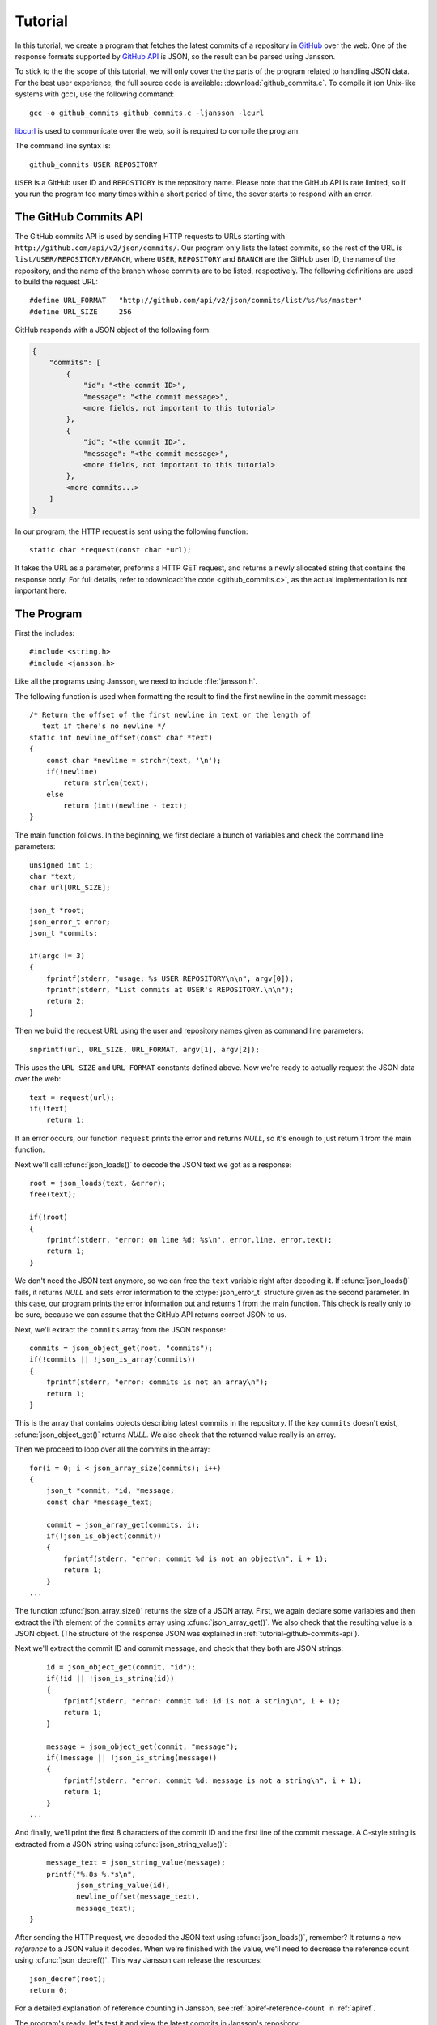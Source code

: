 .. _tutorial:

********
Tutorial
********

.. highlight:: c

In this tutorial, we create a program that fetches the latest commits
of a repository in GitHub_ over the web. One of the response formats
supported by `GitHub API`_ is JSON, so the result can be parsed using
Jansson.

To stick to the the scope of this tutorial, we will only cover the the
parts of the program related to handling JSON data. For the best user
experience, the full source code is available:
:download:`github_commits.c`. To compile it (on Unix-like systems with
gcc), use the following command::

    gcc -o github_commits github_commits.c -ljansson -lcurl

libcurl_ is used to communicate over the web, so it is required to
compile the program.

The command line syntax is::

    github_commits USER REPOSITORY

``USER`` is a GitHub user ID and ``REPOSITORY`` is the repository
name. Please note that the GitHub API is rate limited, so if you run
the program too many times within a short period of time, the sever
starts to respond with an error.

.. _GitHub: http://github.com/
.. _GitHub API: http://develop.github.com/
.. _libcurl: http://curl.haxx.se/


.. _tutorial-github-commits-api:

The GitHub Commits API
======================

The GitHub commits API is used by sending HTTP requests to URLs
starting with ``http://github.com/api/v2/json/commits/``. Our program
only lists the latest commits, so the rest of the URL is
``list/USER/REPOSITORY/BRANCH``, where ``USER``, ``REPOSITORY`` and
``BRANCH`` are the GitHub user ID, the name of the repository, and the
name of the branch whose commits are to be listed, respectively. The
following definitions are used to build the request URL::

   #define URL_FORMAT   "http://github.com/api/v2/json/commits/list/%s/%s/master"
   #define URL_SIZE     256

GitHub responds with a JSON object of the following form:

.. code-block:: none

    {
        "commits": [
            {
                "id": "<the commit ID>",
                "message": "<the commit message>",
                <more fields, not important to this tutorial>
            },
            {
                "id": "<the commit ID>",
                "message": "<the commit message>",
                <more fields, not important to this tutorial>
            },
            <more commits...>
        ]
    }

In our program, the HTTP request is sent using the following
function::

    static char *request(const char *url);

It takes the URL as a parameter, preforms a HTTP GET request, and
returns a newly allocated string that contains the response body. For
full details, refer to :download:`the code <github_commits.c>`, as the
actual implementation is not important here.


.. _tutorial-the-program:

The Program
===========

First the includes::

    #include <string.h>
    #include <jansson.h>

Like all the programs using Jansson, we need to include
:file:`jansson.h`.

The following function is used when formatting the result to find the
first newline in the commit message::

    /* Return the offset of the first newline in text or the length of
       text if there's no newline */
    static int newline_offset(const char *text)
    {
        const char *newline = strchr(text, '\n');
        if(!newline)
            return strlen(text);
        else
            return (int)(newline - text);
    }

The main function follows. In the beginning, we first declare a bunch
of variables and check the command line parameters::

    unsigned int i;
    char *text;
    char url[URL_SIZE];

    json_t *root;
    json_error_t error;
    json_t *commits;

    if(argc != 3)
    {
        fprintf(stderr, "usage: %s USER REPOSITORY\n\n", argv[0]);
        fprintf(stderr, "List commits at USER's REPOSITORY.\n\n");
        return 2;
    }

Then we build the request URL using the user and repository names
given as command line parameters::

    snprintf(url, URL_SIZE, URL_FORMAT, argv[1], argv[2]);

This uses the ``URL_SIZE`` and ``URL_FORMAT`` constants defined above.
Now we're ready to actually request the JSON data over the web::

    text = request(url);
    if(!text)
        return 1;

If an error occurs, our function ``request`` prints the error and
returns *NULL*, so it's enough to just return 1 from the main
function.

Next we'll call :cfunc:`json_loads()` to decode the JSON text we got
as a response::

    root = json_loads(text, &error);
    free(text);

    if(!root)
    {
        fprintf(stderr, "error: on line %d: %s\n", error.line, error.text);
        return 1;
    }

We don't need the JSON text anymore, so we can free the ``text``
variable right after decoding it. If :cfunc:`json_loads()` fails, it
returns *NULL* and sets error information to the :ctype:`json_error_t`
structure given as the second parameter. In this case, our program
prints the error information out and returns 1 from the main function.
This check is really only to be sure, because we can assume that the
GitHub API returns correct JSON to us.

Next, we'll extract the ``commits`` array from the JSON response::

    commits = json_object_get(root, "commits");
    if(!commits || !json_is_array(commits))
    {
        fprintf(stderr, "error: commits is not an array\n");
        return 1;
    }

This is the array that contains objects describing latest commits in
the repository. If the key ``commits`` doesn't exist,
:cfunc:`json_object_get()` returns *NULL*. We also check that the
returned value really is an array.

Then we proceed to loop over all the commits in the array::

    for(i = 0; i < json_array_size(commits); i++)
    {
        json_t *commit, *id, *message;
        const char *message_text;

        commit = json_array_get(commits, i);
        if(!json_is_object(commit))
        {
            fprintf(stderr, "error: commit %d is not an object\n", i + 1);
            return 1;
        }
    ...

The function :cfunc:`json_array_size()` returns the size of a JSON
array. First, we again declare some variables and then extract the
i'th element of the ``commits`` array using :cfunc:`json_array_get()`.
We also check that the resulting value is a JSON object. (The
structure of the response JSON was explained in
:ref:`tutorial-github-commits-api`).

Next we'll extract the commit ID and commit message, and check that
they both are JSON strings::

        id = json_object_get(commit, "id");
        if(!id || !json_is_string(id))
        {
            fprintf(stderr, "error: commit %d: id is not a string\n", i + 1);
            return 1;
        }

        message = json_object_get(commit, "message");
        if(!message || !json_is_string(message))
        {
            fprintf(stderr, "error: commit %d: message is not a string\n", i + 1);
            return 1;
        }
    ...

And finally, we'll print the first 8 characters of the commit ID and
the first line of the commit message. A C-style string is extracted
from a JSON string using :cfunc:`json_string_value()`::

        message_text = json_string_value(message);
        printf("%.8s %.*s\n",
               json_string_value(id),
               newline_offset(message_text),
               message_text);
    }

After sending the HTTP request, we decoded the JSON text using
:cfunc:`json_loads()`, remember? It returns a *new reference* to a
JSON value it decodes. When we're finished with the value, we'll need
to decrease the reference count using :cfunc:`json_decref()`. This way
Jansson can release the resources::

    json_decref(root);
    return 0;

For a detailed explanation of reference counting in Jansson, see
:ref:`apiref-reference-count` in :ref:`apiref`.

The program's ready, let's test it and view the latest commits in
Jansson's repository::

    $ ./github_commits akheron jansson
    86dc1d62 Fix indentation
    b67e130f json_dumpf: Document the output shortage on error
    4cd77771 Enhance handling of circular references
    79009e62 json_dumps: Close the strbuffer if dumping fails
    76999799 doc: Fix a small typo in apiref
    22af193a doc/Makefile.am: Remove *.pyc in clean
    951d091f Make integer, real and string mutable
    185e107d Don't use non-portable asprintf()
    ca7703fb Merge branch '1.0'
    12cd4e8c jansson 1.0.4
    <etc...>


Conclusion
==========

In this tutorial, we implemented a program that fetches the latest
commits of a GitHub repository using the GitHub commits API. Jansson
was used to decode the JSON response and to extract the commit data.

This tutorial only covered a small part of Jansson. For example, we
did not create or manipulate JSON values at all. Proceed to
:ref:`apiref` to explore all features of Jansson.
